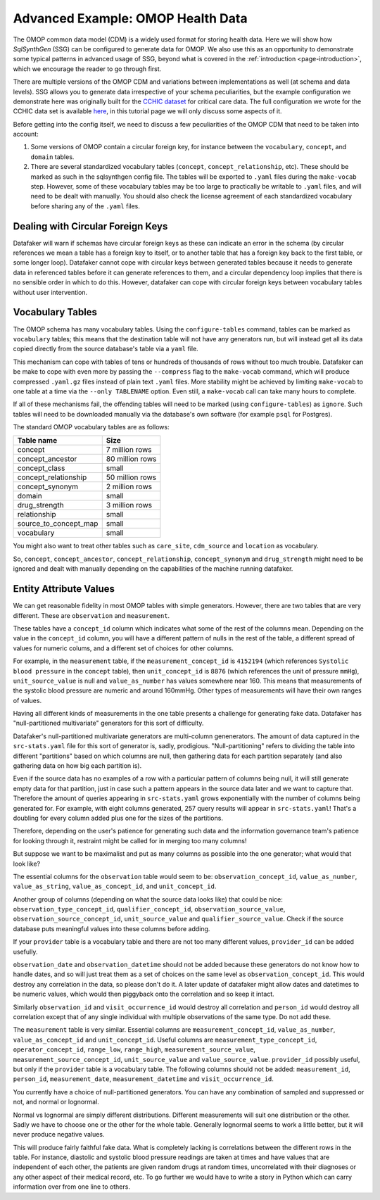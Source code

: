 .. _page-example-health-data:

Advanced Example: OMOP Health Data
==================================

The OMOP common data model (CDM) is a widely used format for storing health data.
Here we will show how `SqlSynthGen` (SSG) can be configured to generate data for OMOP.
We also use this as an opportunity to demonstrate some typical patterns in advanced usage of SSG, beyond what is covered in the :ref:`introduction <page-introduction>`, which we encourage the reader to go through first.

There are multiple versions of the OMOP CDM and variations between implementations as well (at schema and data levels).
SSG allows you to generate data irrespective of your schema peculiarities, but the example configuration we demonstrate here was originally built for the `CCHIC dataset <https://pubmed.ncbi.nlm.nih.gov/29500026/>`_ for critical care data.
The full configuration we wrote for the CCHIC data set is available `here <https://github.com/alan-turing-institute/sqlsynthgen/blob/main/examples/cchic_omop/>`__, in this tutorial page we will only discuss some aspects of it.

Before getting into the config itself, we need to discuss a few peculiarities of the OMOP CDM that need to be taken into account:

1. Some versions of OMOP contain a circular foreign key, for instance between the ``vocabulary``, ``concept``, and ``domain`` tables.
2. There are several standardized vocabulary tables (``concept``, ``concept_relationship``, etc).
   These should be marked as such in the sqlsynthgen config file.
   The tables will be exported to ``.yaml`` files during the ``make-vocab`` step.
   However, some of these vocabulary tables may be too large to practically be writable to ``.yaml`` files, and will need to be dealt with manually.
   You should also check the license agreement of each standardized vocabulary before sharing any of the ``.yaml`` files.

Dealing with Circular Foreign Keys
++++++++++++++++++++++++++++++++++

Datafaker will warn if schemas have circular foreign keys as these can indicate an error in the schema
(by circular references we mean a table has a foreign key to itself, or to another table that has a foreign key back to the first table, or some longer loop).
Datafaker cannot cope with circular keys between generated tables because it needs to generate data in referenced tables before it can generate references to them,
and a circular dependency loop implies that there is no sensible order in which to do this.
However, datafaker can cope with circular foreign keys between vocabulary tables without user intervention.

Vocabulary Tables
+++++++++++++++++++++

The OMOP schema has many vocabulary tables.
Using the ``configure-tables`` command, tables can be marked as ``vocabulary`` tables;
this means that the destination table will not have any generators run,
but will instead get all its data copied directly from the source database's table via a ``yaml`` file.

This mechanism can cope with tables of tens or hundreds of thousands of rows without too much trouble.
Datafaker can be make to cope with even more by passing the ``--compress`` flag to the ``make-vocab`` command,
which will produce compressed ``.yaml.gz`` files instead of plain text ``.yaml`` files.
More stability might be achieved by limiting ``make-vocab`` to one table at a time via the ``--only TABLENAME`` option.
Even still, a ``make-vocab`` call can take many hours to complete.

If all of these mechanisms fail, the offending tables will need to be marked (using ``configure-tables``) as ``ignore``.
Such tables will need to be downloaded manually via the database's own software (for example ``psql`` for Postgres).

The standard OMOP vocabulary tables are as follows:

===================== ================
Table name            Size
===================== ================
concept               7 million rows
concept_ancestor      80 million rows
concept_class         small
concept_relationship  50 million rows
concept_synonym       2 million rows
domain                small
drug_strength         3 million rows
relationship          small
source_to_concept_map small
vocabulary            small
===================== ================

You might also want to treat other tables such as ``care_site``, ``cdm_source`` and ``location`` as vocabulary.

So, ``concept``, ``concept_ancestor``, ``concept_relationship``, ``concept_synonym`` and ``drug_strength``
might need to be ignored and dealt with manually depending on the capabilities of the machine running datafaker.

Entity Attribute Values
+++++++++++++++++++++++

We can get reasonable fidelity in most OMOP tables with simple generators.
However, there are two tables that are very different. These are ``observation`` and ``measurement``.

These tables have a ``concept_id`` column which indicates what some of the rest of the columns mean.
Depending on the value in the ``concept_id`` column, you will have a different pattern of nulls in the rest of the table,
a different spread of values for numeric colums, and a different set of choices for other columns.

For example, in the ``measurement`` table, if the ``measurement_concept_id`` is ``4152194``
(which references ``Systolic blood pressure`` in the ``concept`` table),
then ``unit_concept_id`` is ``8876`` (which references the unit of pressure ``mmHg``),
``unit_source_value`` is null and ``value_as_number`` has values somewhere near 160.
This means that measurements of the systolic blood pressure are numeric and around 160mmHg.
Other types of measurements will have their own ranges of values.

Having all different kinds of measurements in the one table presents a challenge for generating fake data.
Datafaker has "null-partitioned multivariate" generators for this sort of difficulty.

Datafaker's null-partitioned multivariate generators are multi-column genenerators.
The amount of data captured in the ``src-stats.yaml`` file for this sort of generator is, sadly, prodigious.
"Null-partitioning" refers to dividing the table into different "partitions" based on which columns are null,
then gathering data for each partition separately (and also gathering data on how big each partition is).

Even if the source data has no examples of a row with a particular pattern of columns being null,
it will still generate empty data for that partition,
just in case such a pattern appears in the source data later and we want to capture that.
Therefore the amount of queries appearing in ``src-stats.yaml`` grows exponentially with the number of columns being generated for.
For example, with eight columns generated, 257 query results will appear in ``src-stats.yaml``!
That's a doubling for every column added plus one for the sizes of the partitions.

Therefore, depending on the user's patience for generating such data and the information governance team's patience for looking through it,
restraint might be called for in merging too many columns!

But suppose we want to be maximalist and put as many columns as possible into the one generator;
what would that look like?

The essential columns for the ``observation`` table would seem to be: ``observation_concept_id``,
``value_as_number``, ``value_as_string``, ``value_as_concept_id``, and ``unit_concept_id``.

Another group of columns (depending on what the source data looks like) that could be nice:
``observation_type_concept_id``, ``qualifier_concept_id``, ``observation_source_value``,
``observation_source_concept_id``, ``unit_source_value`` and ``qualifier_source_value``.
Check if the source database puts meaningful values into these columns before adding.

If your ``provider`` table is a vocabulary table and there are not too many different values,
``provider_id`` can be added usefully.

``observation_date`` and ``observation_datetime`` should not be added because these generators do not know how to handle dates,
and so will just treat them as a set of choices on the same level as ``observation_concept_id``.
This would destroy any correlation in the data, so please don't do it.
A later update of datafaker might allow dates and datetimes to be numeric values,
which would then piggyback onto the correlation and so keep it intact.

Similarly ``observation_id`` and ``visit_occurrence_id`` would destroy all correlation and ``person_id`` would destroy
all correlation except that of any single individual with multiple observations of the same type.
Do not add these.

The ``measurement`` table is very similar. Essential columns are ``measurement_concept_id``,
``value_as_number``, ``value_as_concept_id`` and ``unit_concept_id``. Useful columns are
``measurement_type_concept_id``, ``operator_concept_id``, ``range_low``, ``range_high``,
``measurement_source_value``, ``measurement_source_concept_id``, ``unit_source_value`` and ``value_source_value``.
``provider_id`` possibly useful, but only if the ``provider`` table is a vocabulary table.
The following columns should not be added: ``measurement_id``, ``person_id``,
``measurement_date``, ``measurement_datetime`` and ``visit_occurrence_id``.

You currently have a choice of null-partitioned generators.
You can have any combination of sampled and suppressed or not, and normal or lognormal.

Normal vs lognormal are simply different distributions. Different measurements will suit one distribution or the other.
Sadly we have to choose one or the other for the whole table.
Generally lognormal seems to work a little better, but it will never produce negative values.

This will produce fairly faithful fake data.
What is completely lacking is correlations between the different rows in the table.
For instance, diastolic and systolic blood pressure readings are taken at times and have values that are independent of each other,
the patients are given random drugs at random times, uncorrelated with their diagnoses or any other aspect of their medical record, etc.
To go further we would have to write a story in Python which can carry information over from one line to others.
